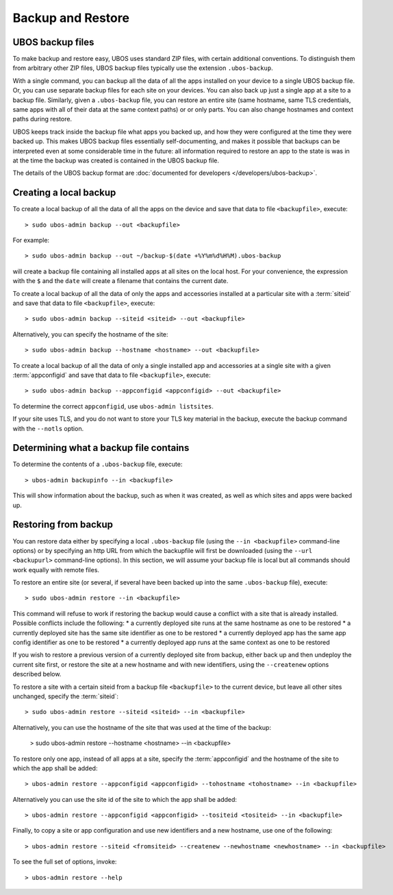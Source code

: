 Backup and Restore
==================

UBOS backup files
-----------------

To make backup and restore easy, UBOS uses standard ZIP files, with certain additional
conventions. To distinguish them from arbitrary other ZIP files, UBOS backup files
typically use the extension ``.ubos-backup``.

With a single command, you can backup all the data of all the apps installed on your device
to a single UBOS backup file. Or, you can use separate backup files for each site on your devices.
You can also back up just a single app at a site to a backup file. Similarly, given
a ``.ubos-backup`` file, you can restore an entire site (same hostname, same
TLS credentials, same apps with all of their data at the same context paths) or
or only parts. You can also change hostnames and context paths during restore.

UBOS keeps track inside the backup file what apps you backed up, and how they were
configured at the time they were backed up. This makes UBOS backup files essentially
self-documenting, and makes it possible that backups can be interpreted even at some
considerable time in the future: all information required to restore an app to the state
is was in at the time the backup was created is contained in the UBOS backup file.

The details of the UBOS backup format are
:doc:`documented for developers </developers/ubos-backup>`.

Creating a local backup
-----------------------

To create a local backup of all the data of all the apps on the device
and save that data to file ``<backupfile>``, execute::

   > sudo ubos-admin backup --out <backupfile>

For example::

   > sudo ubos-admin backup --out ~/backup-$(date +%Y%m%d%H%M).ubos-backup

will create a backup file containing all installed apps at all sites on the local host.
For your convenience, the expression with the ``$`` and the ``date`` will create
a filename that contains the current date.

To create a local backup of all the data of only the apps and accessories installed at a
particular site with a :term:`siteid` and save that data to file ``<backupfile>``, execute::

   > sudo ubos-admin backup --siteid <siteid> --out <backupfile>

Alternatively, you can specify the hostname of the site::

   > sudo ubos-admin backup --hostname <hostname> --out <backupfile>

To create a local backup of all the data of only a single installed app and accessories
at a single site with a given :term:`appconfigid` and save that data to file
``<backupfile>``, execute::

   > sudo ubos-admin backup --appconfigid <appconfigid> --out <backupfile>

To determine the correct ``appconfigid``, use ``ubos-admin listsites``.

If your site uses TLS, and you do not want to store your TLS key material in the
backup, execute the backup command with the ``--notls`` option.

Determining what a backup file contains
---------------------------------------

To determine the contents of a ``.ubos-backup`` file, execute::

   > ubos-admin backupinfo --in <backupfile>

This will show information about the backup, such as when it was created,
as well as which sites and apps were backed up.

Restoring from backup
---------------------

You can restore data either by specifying a local ``.ubos-backup`` file
(using the ``--in <backupfile>`` command-line options) or by specifying an
http URL from which the backupfile will first be downloaded (using the
``--url <backupurl>`` command-line options). In this section, we will assume
your backup file is local but all commands should work equally with remote
files.

To restore an entire site (or several, if several have been backed up into
the same ``.ubos-backup`` file), execute::

   > sudo ubos-admin restore --in <backupfile>

This command will refuse to work if restoring the backup would cause a
conflict with a site that is already installed. Possible conflicts include
the following:
* a currently deployed site runs at the same hostname as one to be restored
* a currently deployed site has the same site identifier as one to be restored
* a currently deployed app has the same app config identifier as one to be restored
* a currently deployed app runs at the same context as one to be restored

If you wish to restore a previous version of a currently deployed site from
backup, either back up and then undeploy the current site first, or restore
the site at a new hostname and with new identifiers, using the ``--createnew``
options described below.

To restore a site with a certain siteid from a backup file ``<backupfile>`` to the
current device, but leave all other sites unchanged, specify the :term:`siteid`::

   > sudo ubos-admin restore --siteid <siteid> --in <backupfile>

Alternatively, you can use the hostname of the site that was used at the time
of the backup:

   > sudo ubos-admin restore --hostname <hostname> --in <backupfile>

To restore only one app, instead of all apps at a site, specify the :term:`appconfigid`
and the hostname of the site to which the app shall be added::

   > ubos-admin restore --appconfigid <appconfigid> --tohostname <tohostname> --in <backupfile>

Alternatively you can use the site id of the site to which the app shall be added::

   > ubos-admin restore --appconfigid <appconfigid> --tositeid <tositeid> --in <backupfile>

Finally, to copy a site or app configuration and use new identifiers and a new hostname,
use one of the following::

   > ubos-admin restore --siteid <fromsiteid> --createnew --newhostname <newhostname> --in <backupfile>

To see the full set of options, invoke::

   > ubos-admin restore --help
